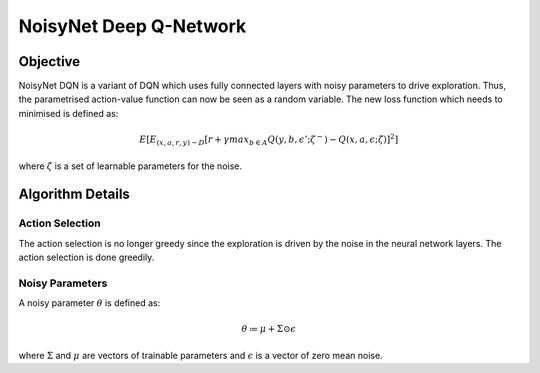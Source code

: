 =======================
NoisyNet Deep Q-Network
=======================

Objective
=========

NoisyNet DQN is a variant of DQN which uses fully connected layers with noisy parameters to drive exploration. Thus, the parametrised action-value function can now be seen as a random variable. The new loss function which 
needs to minimised is defined as:

.. math::

    E[E_{(x, a, r, y) \sim D}[r + \gamma max_{b \in A} Q(y, b, \epsilon'; \zeta^{-}) - Q(x, a, \epsilon; \zeta)]^{2}]

where :math:`\zeta` is a set of learnable parameters for the noise.

Algorithm Details
=================

Action Selection
----------------

The action selection is no longer greedy since the exploration is driven by the noise in the neural network layers. The action selection is done greedily.

Noisy Parameters
----------------

A noisy parameter :math:`\theta` is defined as:

.. math::

    \theta \coloneqq \mu + \Sigma \odot \epsilon

where :math:`\Sigma` and :math:`\mu` are vectors of trainable parameters and :math:`\epsilon` is a vector of zero mean noise.

